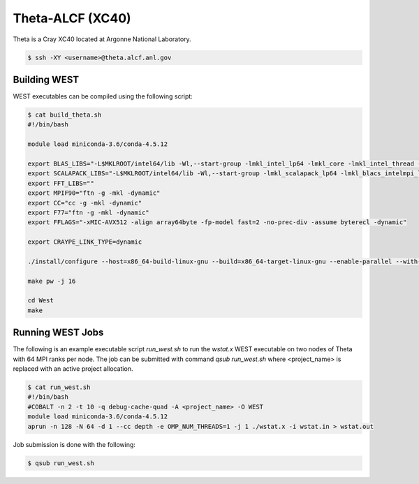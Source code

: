 .. _theta:

=================
Theta-ALCF (XC40)
=================

Theta is a Cray XC40 located at Argonne National Laboratory. 

.. code-block:: bash 

   $ ssh -XY <username>@theta.alcf.anl.gov

Building WEST
~~~~~~~~~~~~~

WEST executables can be compiled using the following script: 

.. code-block:: bash 

   $ cat build_theta.sh
   #!/bin/bash

   module load miniconda-3.6/conda-4.5.12

   export BLAS_LIBS="-L$MKLROOT/intel64/lib -Wl,--start-group -lmkl_intel_lp64 -lmkl_core -lmkl_intel_thread -Wl,--end-group"
   export SCALAPACK_LIBS="-L$MKLROOT/intel64/lib -Wl,--start-group -lmkl_scalapack_lp64 -lmkl_blacs_intelmpi_lp64 -lmkl_intel_lp64 -lmkl_core -lmkl_intel_thread -Wl,--end-group"
   export FFT_LIBS=""
   export MPIF90="ftn -g -mkl -dynamic"
   export CC="cc -g -mkl -dynamic"
   export F77="ftn -g -mkl -dynamic"
   export FFLAGS="-xMIC-AVX512 -align array64byte -fp-model fast=2 -no-prec-div -assume byterecl -dynamic"
   
   export CRAYPE_LINK_TYPE=dynamic

   ./install/configure --host=x86_64-build-linux-gnu --build=x86_64-target-linux-gnu --enable-parallel --with-scalapack --enable-openmp LD_LIBS="`python3-config --ldflags`"

   make pw -j 16

   cd West
   make

Running WEST Jobs
~~~~~~~~~~~~~~~~~

The following is an example executable script `run_west.sh` to run the `wstat.x` WEST executable on two nodes of Theta with 64 MPI ranks per node. The job can be submitted with command `qsub run_west.sh` where <project_name> is replaced with an active project allocation.

.. code-block:: bash 

   $ cat run_west.sh
   #!/bin/bash
   #COBALT -n 2 -t 10 -q debug-cache-quad -A <project_name> -O WEST
   module load miniconda-3.6/conda-4.5.12 
   aprun -n 128 -N 64 -d 1 --cc depth -e OMP_NUM_THREADS=1 -j 1 ./wstat.x -i wstat.in > wstat.out

Job submission is done with the following: 

.. code-block:: bash 

   $ qsub run_west.sh

.. seealso::
   For more information, visit the ALCF user guide (`https://www.alcf.anl.gov/user-guides/xc40-system-overview <https://www.alcf.anl.gov/user-guides/xc40-system-overview/>`_).
